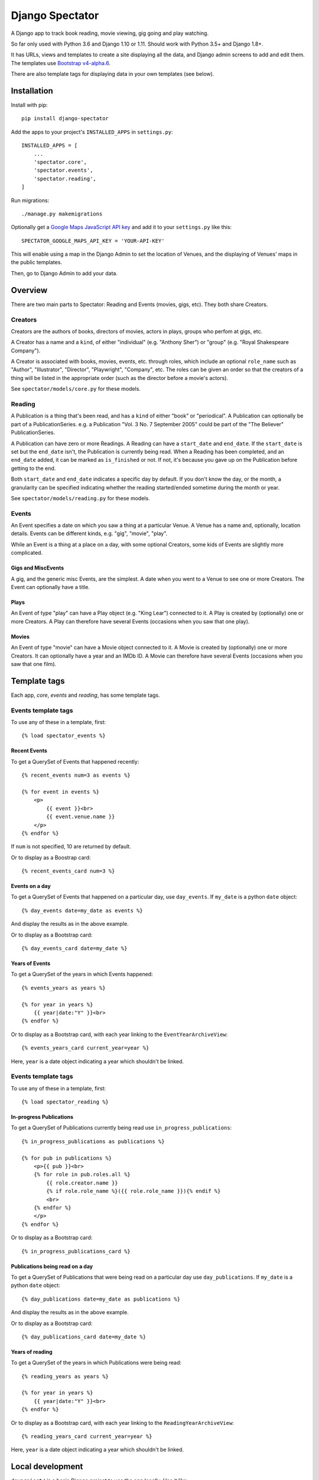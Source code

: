 ==================
 Django Spectator
==================

.. image:: https://travis-ci.org/philgyford/django-spectator.svg?branch=master
  :target: https://travis-ci.org/philgyford/django-spectator?branch=master

.. image:: https://coveralls.io/repos/github/philgyford/django-spectator/badge.svg?branch=master
  :target: https://coveralls.io/github/philgyford/django-spectator?branch=master

A Django app to track book reading, movie viewing, gig going and play watching.

So far only used with Python 3.6 and Django 1.10 or 1.11. Should work with
Python 3.5+ and Django 1.8+.

It has URLs, views and templates to create a site displaying all the data, and
Django admin screens to add and edit them. The templates use `Bootstrap v4-alpha.6 <https://v4-alpha.getbootstrap.com>`_.

There are also template tags for displaying data in your own templates (see
below).


************
Installation
************

Install with pip::

    pip install django-spectator

Add the apps to your project's ``INSTALLED_APPS`` in ``settings.py``::

    INSTALLED_APPS = [
        ...
        'spectator.core',
        'spectator.events',
        'spectator.reading',
    ]

Run migrations::

    ./manage.py makemigrations

Optionally get a `Google Maps JavaScript API key <https://developers.google.com/maps/documentation/javascript/get-api-key>`_ and add it to your ``settings.py`` like this::

    SPECTATOR_GOOGLE_MAPS_API_KEY = 'YOUR-API-KEY'

This will enable using a map in the Django Admin to set the location of Venues,
and the displaying of Venues' maps in the public templates.

Then, go to Django Admin to add your data.


********
Overview
********

There are two main parts to Spectator: Reading and Events (movies, gigs, etc). They both share Creators.

Creators
========

Creators are the authors of books, directors of movies, actors in plays, groups who perfom at gigs, etc.

A Creator has a name and a ``kind``, of either "individual" (e.g. "Anthony Sher") or "group" (e.g. "Royal Shakespeare Company").

A Creator is associated with books, movies, events, etc. through roles, which
include an optional ``role_name`` such as "Author", "Illustrator", "Director",
"Playwright", "Company", etc. The roles can be given an order so that the
creators of a thing will be listed in the appropriate order (such as the
director before a movie's actors).

See ``spectator/models/core.py`` for these models.

Reading
=======

A Publication is a thing that's been read, and has a ``kind`` of either "book"
or "periodical". A Publication can optionally be part of a PublicationSeries.
e.g. a Publication "Vol. 3 No. 7 September 2005" could be part of the "The
Believer" PublicationSeries.

A Publication can have zero or more Readings. A Reading can have
a ``start_date`` and ``end_date``. If the ``start_date`` is set but the
``end_date`` isn't, the Publication is currently being read. When a Reading has
been completed, and an ``end_date`` added, it can be marked as ``is_finished``
or not. If not, it's because you gave up on the Publication before getting to
the end.

Both ``start_date`` and ``end_date`` indicates a specific day by default. If
you don't know the day, or the month, a granularity can be specified indicating
whether the reading started/ended sometime during the month or year.

See ``spectator/models/reading.py`` for these models.

Events
======

An Event specifies a date on which you saw a thing at a particular Venue.
A Venue has a name and, optionally, location details. Events can be different
kinds, e.g. "gig", "movie", "play".

While an Event is a thing at a place on a day, with some optional Creators,
some kids of Events are slightly more complicated.

Gigs and MiscEvents
-------------------

A gig, and the generic misc Events, are the simplest. A date when you went to a
Venue to see one or more Creators. The Event can optionally have a title.

Plays
-----

An Event of type "play" can have a Play object (e.g. "King Lear") connected to
it. A Play is created by (optionally) one or more Creators. A Play can
therefore have several Events (occasions when you saw that one play).

Movies
------

An Event of type "movie" can have a Movie object connected to it. A Movie is created by (optionally) one or more Creators. It can optionally have a year and
an IMDb ID. A Movie can therefore have several Events (occasions when you saw
that one film).


*************
Template tags
*************

Each app, `core`, `events` and `reading`, has some template tags.

Events template tags
===================

To use any of these in a template, first::

    {% load spectator_events %}

Recent Events
-------------

To get a QuerySet of Events that happened recently::

    {% recent_events num=3 as events %}

    {% for event in events %}
        <p>
            {{ event }}<br>
            {{ event.venue.name }}
        </p>
    {% endfor %}

If ``num`` is not specified, 10 are returned by default.

Or to display as a Boostrap card::

    {% recent_events_card num=3 %}

Events on a day
---------------

To get a QuerySet of Events that happened on a particular day, use
``day_events``. If ``my_date`` is a python ``date`` object::

    {% day_events date=my_date as events %}

And display the results as in the above example.

Or to display as a Bootstrap card::

    {% day_events_card date=my_date %}

Years of Events
---------------

To get a QuerySet of the years in which Events happened::

    {% events_years as years %}

    {% for year in years %}
        {{ year|date:"Y" }}<br>
    {% endfor %}

Or to display as a Bootstrap card, with each year linking to the
``EventYearArchiveView``::

    {% events_years_card current_year=year %}

Here, ``year`` is a date object indicating a year which shouldn't be linked.

Events template tags
===================

To use any of these in a template, first::

    {% load spectator_reading %}

In-progress Publications
------------------------

To get a QuerySet of Publications currently being read use
``in_progress_publications``::

    {% in_progress_publications as publications %}

    {% for pub in publications %}
        <p>{{ pub }}<br>
        {% for role in pub.roles.all %}
            {{ role.creator.name }}
            {% if role.role_name %}({{ role.role_name }}){% endif %}
            <br>
        {% endfor %}
        </p>
    {% endfor %}

Or to display as a Bootstrap card::

    {% in_progress_publications_card %}

Publications being read on a day
--------------------------------

To get a QuerySet of Publications that were being read on a particular day use
``day_publications``. If ``my_date`` is a python ``date`` object::

    {% day_publications date=my_date as publications %}

And display the results as in the above example.

Or to display as a Bootstrap card::

    {% day_publications_card date=my_date %}

Years of reading
----------------

To get a QuerySet of the years in which Publications were being read::

    {% reading_years as years %}

    {% for year in years %}
        {{ year|date:"Y" }}<br>
    {% endfor %}

Or to display as a Bootstrap card, with each year linking to the
``ReadingYearArchiveView``::

    {% reading_years_card current_year=year %}

Here, ``year`` is a date object indicating a year which shouldn't be linked.


*****************
Local development
*****************

``devproject/`` is a basic Django project to use the app locally. Use it like::

$ pip install -r devproject/requirements.txt
$ python setup.py develop
$ ./devproject/manage.py runserver

Run tests with tox. Install it with::

$ pip install tox

Run all tests in all environments like::

$ tox

To run tests in only one environment, specify it. In this case, Python 3.6 and Django 1.11::

$ tox -e py36-django111

To run a specific test, add its path after ``--``, eg::

$ tox -e py36-django111 -- tests.core.test_models.CreatorTestCase.test_ordering

Running the tests in all environments will generate coverage output. There will also be an ``htmlcov/`` directory containing an HTML report. You can also generate these reports without running all the other tests::

$ tox -e coverage

Adding a new event type
=======================

If it's simple (like, Gigs, Comedy, etc.) and doesn't require extra models,
then:

* In ``spectator.events.models.Event`` add it in ``KIND_CHOICES`` and ``KIND_SLUGS``.
* Possibly add a special case for it in ``Event.get_kind_name_plural()``.
* Add a simple factory for it in ``spectator.events.factories``.
* In ``tests.events.test_models.EventTestCase``:
    * Add it to:
        * ``test_get_kind()``
        * ``test_valid_kind_slugs()``
        * ``test_kind_slug()``
        * ``test_kind_name()``
        * ``test_kind_name_plural()``
        * ``test_get_kinds_data()``
    * Add a ``test_absolute_url_*()`` test for this kind.

If it involves an extra model (like Movies and Plays do) then also:

* Create the new model in ``spectator.events.models`` with a matching Role
  model (like ``MovieRole``).
* Associate the new model by ``ForeignKey`` to the ``Event`` model.
* Add a special case for it in ``Event.get_absolute_url()``.
* Add a special case for it in ``Event.__str__()``.
* Add its Admin in ``spectator.events.admin``.
* Add any validation needed to ``spectator.events.admin.EventAdminForm``.
* Add new URLs for the model's List and Detail views in
  ``spectator.events.urls`` (and add tests).
* Add the new List and Detail views in ``spectator.events.views``.
* In ``spectator.events.views.EventDetailView.get_queryset()`` add a section to
  adjust the queryset for this model.
* Add templates in ``spectator/events/templates/events/`` for its List and
  Detail views.
* In ``spectator/core/templates/core/creator_detail.html`` add a section to
  list the new models for a Creator.

If it involves several extra models (like Dance and Concert events do) then
it's similar to above but absolute URLs are different; see the code for
examples of those.

* Instead of adding the new modely by ``ForeignKey``, it's
  a ``ManyToManyField``.
* It doesn't have a special case in ``Event.get_absolute_url()``.
* Add URLs and Views for the List and Detail views for the new model
  (e.g. DancePiece).
* Add the ``get_absolute_url()`` method for that new model.
* Add the display of its works (e.g. DancePieces) in ``spectator/events/templates/events/event_detail.html``.


*******
Contact
*******

Phil Gyford
phil@gyford.com
@philgyford on Twitter


